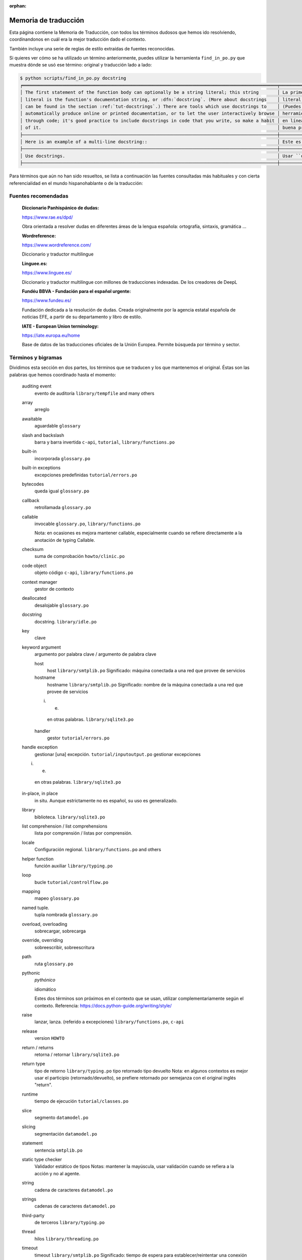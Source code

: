 :orphan:

=======================
 Memoria de traducción
=======================


Esta página contiene la Memoria de Traducción, con todos los términos dudosos que hemos ido
resolviendo, coordinandonos en cuál era la mejor traducción dado el contexto.

También incluye una serie de reglas de estilo extraídas de fuentes reconocidas.

Si quieres ver cómo se ha utilizado un término anteriormente, puedes utilizar la herramienta
``find_in_po.py`` que muestra dónde se usó ese término: original y traducción lado a lado:

.. code-block:: text

   $ python scripts/find_in_po.py docstring
   ╒════════════════════════════════════════════════════════════════════════════════════════════════╤═══════════════════════════════════════════════════════════════════════════════════════════════╕
   │ The first statement of the function body can optionally be a string literal; this string       │ La primera sentencia del cuerpo de la función puede ser opcionalmente una cadena de texto     │
   │ literal is the function's documentation string, or :dfn:`docstring`. (More about docstrings    │ literal; esta es la cadena de texto de documentación de la función, o :dfn:`docstring`.       │
   │ can be found in the section :ref:`tut-docstrings`.) There are tools which use docstrings to    │ (Puedes encontrar más acerca de docstrings en la sección :ref:`tut-docstrings`.). Existen     │
   │ automatically produce online or printed documentation, or to let the user interactively browse │ herramientas que usan las ``docstrings`` para producir documentación imprimible o disponible  │
   │ through code; it's good practice to include docstrings in code that you write, so make a habit │ en línea, o para dejar que los usuarios busquen interactivamente a través del código; es una  │
   │ of it.                                                                                         │ buena práctica incluir ``docstrings`` en el código que escribes, y hacerlo un buen hábito.    │
   ├────────────────────────────────────────────────────────────────────────────────────────────────┼───────────────────────────────────────────────────────────────────────────────────────────────┤
   │ Here is an example of a multi-line docstring::                                                 │ Este es un ejemplo de un ``docstring`` multi-línea::                                          │
   ├────────────────────────────────────────────────────────────────────────────────────────────────┼───────────────────────────────────────────────────────────────────────────────────────────────┤
   │ Use docstrings.                                                                                │ Usar ``docstrings``.                                                                          │
   ├────────────────────────────────────────────────────────────────────────────────────────────────┼───────────────────────────────────────────────────────────────────────────────────────────────┤

Para términos que aún no han sido resueltos, se lista a continuación las fuentes consultadas más
habituales y con cierta referencialidad en el mundo hispanohablante o de la traducción:

Fuentes recomendadas
====================

  :Diccionario Panhispánico de dudas:

  https://www.rae.es/dpd/

  Obra orientada a resolver dudas en diferentes áreas de la lengua española: ortografía, sintaxis,
  gramática ...

  :Wordreference:

  https://www.wordreference.com/

  Diccionario y traductor multilingue

  :Linguee.es:

  https://www.linguee.es/

  Diccionario y traductor multilíngue con millones de traducciones indexadas. De los creadores
  de DeepL

  :Fundéu BBVA - Fundación para el español urgente:

  https://www.fundeu.es/

  Fundación dedicada a la resolución de dudas. Creada originalmente por la agencia estatal
  española de noticias EFE, a partir de su departamento y libro de estilo.

  :IATE - European Union terminology:

  https://iate.europa.eu/home

  Base de datos de las traducciones oficiales de la Unión Europea. Permite búsqueda por término
  y sector.



Términos y bigramas
===================

Dividimos esta sección en dos partes, los términos que se traducen y los que mantenemos el original.
Éstas son las palabras que hemos coordinado hasta el momento:


   auditing event
     evento de auditoría ``library/tempfile`` and many others
     
   array
     arreglo

   awaitable
     aguardable ``glossary``

   slash and backslash
     barra y barra invertida ``c-api``, ``tutorial``, ``library/functions.po``

   built-in
     incorporada ``glossary.po``

   built-in exceptions
     excepciones predefinidas ``tutorial/errors.po``

   bytecodes
     queda igual ``glossary.po``

   callback
     retrollamada ``glossary.po``

   callable
     invocable ``glossary.po``, ``library/functions.po``

     Nota: en ocasiones es mejora mantener callable, especialmente cuando se refiere directamente
     a la anotación de typing Callable.

   checksum
     suma de comprobación ``howto/clinic.po``

   code object
     objeto código ``c-api``, ``library/functions.po``

   context manager
     gestor de contexto

   deallocated
     desalojable ``glossary.po``

   docstring
     docstring. ``library/idle.po``

   key
     clave

   keyword argument
     argumento por palabra clave / argumento de palabra clave

     host
       host  ``library/smtplib.po``
       Significado: máquina conectada a una red que provee de servicios

     hostname
       hostname  ``library/smtplib.po``
       Significado: nombre de la máquina conectada a una red que provee de servicios

     i. e.
       en otras palabras. ``library/sqlite3.po``
     handler
       gestor ``tutorial/errors.po``

   handle exception
     gestionar [una] excepción. ``tutorial/inputoutput.po``
     gestionar excepciones

   i. e.
     en otras palabras. ``library/sqlite3.po``

   in-place, in place
     in situ. Aunque estrictamente no es español, su uso es generalizado.

   library
     biblioteca. ``library/sqlite3.po``

   list comprehension / list comprehensions
     lista por comprensión / listas por comprensión.

   locale
     Configuración regional. ``library/functions.po`` and others

   helper function
     función auxiliar  ``library/typing.po``

   loop
     bucle ``tutorial/controlflow.po``

   mapping
     mapeo ``glossary.po``

   named tuple.
     tupla nombrada ``glossary.po``

   overload, overloading
     sobrecargar, sobrecarga

   override, overriding
     sobreescribir, sobreescritura

   path
     ruta ``glossary.po``

   pythonic
     *pythónico*

     idiomático

     Estes dos términos son próximos en el contexto que se usan, utilizar complementariamente
     según el contexto. Referencia: https://docs.python-guide.org/writing/style/

   raise
     lanzar, lanza. (referido a excepciones)  ``library/functions.po``, ``c-api``

   release
     version ``HOWTO``

   return / returns
     retorna / retornar ``library/sqlite3.po``

   return type
     tipo de retorno ``library/typing.po``
     tipo retornado
     tipo devuelto
     Nota: en algunos contextos es mejor usar el participio (retornado/devuelto), se prefiere
     retornado por semejanza con el original inglés "return".

   runtime
     tiempo de ejecución ``tutorial/classes.po``

   slice
    segmento ``datamodel.po``

   slicing
    segmentación ``datamodel.po``

   statement
    sentencia ``smtplib.po``

   static type checker
    Validador estático de tipos
    Notas: mantener la mayúscula, usar validación cuando se refiera a la acción y no al agente.

   string
    cadena de caracteres ``datamodel.po``

   strings
    cadenas de caracteres ``datamodel.po``

   third-party
     de terceros ``library/typing.po``

   thread
     hilos ``library/threading.po``

   timeout
     timeout  ``library/smtplib.po``
     Significado: tiempo de espera para establecer/reintentar una conexión de red

   type hint
     indicador de tipo ``library/typing.po``

   type annotation
     anotación de tipo ``library/typing.po``
     Nota: úsese como sinónimo de *type hint*, aunque en el texto se sobreentiende que anotación
     es algo accesorio, un comentario, y type hint implica que el Validador hará comprobaciones

   underscore
     guión bajo ``glossary.po``

   widget
     widget ``library/tkinter``


Términos que no se traducen
---------------------------

En general, estos términos no se traducen, con las excepciones donde una traducción menos literal
hace omitir o substituír el término. Al ser extranjerismos deben estar en cursiva (rodeados con
asterísticos).

     bytes
     bytecodes
     docstring
     script
     token
     unicode

Puedes revisar los términos no traducidos usando la siguiente regex en tu IDE:

    ``\*[^*]+\*``

Si quieres buscar esos términos sólo en el texto traducido en el archivo dado en input, puedes emplear el siguiente comando:

    ``msgexec --input library/datetime.po grep -E --regexp="\*[^*]+\*"``


Reglas de estilo
================

Estas son las reglas de estilo que hemos convenido hasta el momento:

* En títulos [de sección] sólo se usará mayúscula en la primera palabra salvo nombre propios,
  en contraste con el inglés, que lo hace en todas las palabras principales (conectores no).

  Referencia: https://www.rae.es/dpd/may%C3%BAsculas 4.17

  Ejemplo: ``tutorial/errors.po``
  `en`: Predefined Clean-up Actions
  `es`: Acciones de limpieza predefinidas


* Se priorizará la segunda persona del singular no formal (tu/vos) frente al formal (usted).
  Sin embargo, allí donde sea posible, se usarán formas impersonales (con se), ya que son comunes a
  todas las variantes del español.

  Referencia: https://www.rae.es/dpd/se punto 2

  Ejemplo: ``tutorial/errors.po``
  `en`: Look at the following example, [...]
  `es`: Véase el siguiente ejemplo, [...]


* En general se evitará la traducción literal de la voz pasiva del original en inglés y se usará
  el impersonal (pasiva refleja) en la traducción al español.

  Referencia: https://www.rae.es/dpd/se punto 2

  Ejemplo: ``tutorial/errors.po``
  `en`: [...] where the error was detected.
  `es`: [...] donde se detectó el error.
  Nota cf. "fue detectado"


* Al incluír voces latinas (in situ, a priori ...) se recomienda el uso de *cursiva* salvo en
  aquellas expresiones más habituales como etcetera o viceversa, por ser considerados
  extranjerismos.

  Referencia: https://www.fundeu.es/recomendacion/locuciones-latinas-latinismos-errores-frecuentes-621/
